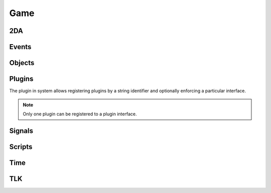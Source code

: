 Game
====

2DA
----

.. function:: Get2daColumnCount(twoda)

.. function:: Get2daFloat(twoda, col, row)

.. function:: Get2daInt(twoda, col, row)

.. function:: Get2daRowCount(twoda)

.. function:: Get2daString(twoda, col, row)

.. function:: GetCached2da(twoda)

Events
------

.. function:: EventActivateItem(item, location, target)

.. function:: EventConversation()

.. function:: EventSpellCastAt(caster, spell, is_harmful)

.. function:: EventUserDefined(event)

.. function:: GetClickingObject()

.. function:: GetEnteringObject()

.. function:: GetExitingObject()

.. function:: GetItemActivated()

.. function:: GetItemActivatedTarget()

.. function:: GetItemActivatedTargetLocation()

.. function:: GetItemActivator()

.. function:: GetLastPCToCancelCutscene()

.. function:: GetLastPlayerDied()

.. function:: GetLastPlayerDying()

.. function:: GetLastUsedBy()

.. function:: GetPCChatSpeaker()

.. function:: GetPCLevellingUp()

.. function:: GetPlaceableLastClickedBy()

.. function:: GetUserDefinedEventNumber()

.. function:: GetUserDefinedItemEventNumber(obj)

.. function:: SetUserDefinedItemEventNumber(obj, event)

.. function:: SignalEvent(object, event)

Objects
-------

.. function:: ClearCache(obj)

.. function:: CreateObject(object_type, template, loc, appear, newtag)

.. function:: ExportSingleCharacter(player)

.. function:: GetCanonicalID(cre)

.. function:: GetFirstObjectInShape(shape, size, location, line_of_sight, mask, origin)

.. function:: GetFirstPC()

.. function:: GetModule()

.. function:: GetNextObjectInShape(shape, size, location, line_of_sight, mask, origin)

.. function:: GetNextPC()

.. function:: GetObjectByID(id)

.. function:: GetObjectByTag(tag, nth)

.. function:: GetPCSpeaker()

.. function:: GetWaypointByTag(tag)

.. function:: ObjectsByTag(tag)

.. function:: ObjectsInShape(shape, size, location, line_of_sight, mask, origin)

.. function:: PCs()

.. function:: RemoveObject(obj)

Plugins
-------

The plugin in system allows registering plugins by a string identifier
and optionally enforcing a particular interface.

.. note::

  Only one plugin can be registered to a plugin interface.

.. function:: RegisterPlugin(name, enforcer)

  Registers a plugin interface.

  :param string name: Plugin interface name.
  :param function enforcer: Function that is called when a plugin attempts to load.  This is to allow eforcing a particular interface.

.. function:: LoadPlugin(name, interface)

  Loads a plugin for a given plugin interface.  If the plugin is successfully
  loaded the plugin system will attempt to call ``plugin.OnLoad`` if it exists.

  :param string name: Plugin interface name.
  :param table interface: A table of functions that satisfy the plugin interface.

.. function:: GetPlugin(name)

  Gets a plugin by name.

  :param string name: Plugin interface name.

.. function:: UnloadPlugin(name)

  Unloads a plugin for a given plugin interface.  Rhe plugin system will attempt to
  call ``plugin.OnUnload`` if it exists.

  :param string name: Plugin interface name.

.. function:: IsPluginLoaded(name)

  Determines if a plugin is loaded.

  :param string name: Plugin interface name.

Signals
-------

.. data:: OnPreExportCharacter

.. data:: OnPostExportCharacter

.. data:: OnClearCreatureCache

  This signal is called when a player leaves the server.  This allows plugins to clear any data that may need to be reset when a player logs back in with same character.  E.g. if some effect application data is a stored.

Scripts
-------

.. function:: DumpScriptEnvironment()

.. function:: ExecuteItemEvent(obj, item, event)

.. function:: ExecuteScript(script, target)

.. function:: GetItemEventName(item)

.. function:: GetItemEventType(obj)

.. function:: LoadScript(fname)

.. function:: LockScriptEnvironment()

.. function:: RunScript(script, target)

.. function:: SetItemEventPrefix(prefix)

.. function:: SetItemEventType(obj, event)

.. function:: SetScriptReturnValue(object, value)

.. function:: UnlockScriptEnvironment()

Time
----

.. function:: ExportSingleCharacter(player)

.. function:: GetDay()

.. function:: GetHour()

.. function:: GetIsDawn()

.. function:: GetIsDay()

.. function:: GetIsDusk()

.. function:: GetIsNight()

.. function:: GetMillisecond()

.. function:: GetMinute()

.. function:: GetMonth()

.. function:: GetSecond()

.. function:: GetYear()

.. function:: HoursToSeconds(hours)

.. function:: RoundsToSeconds(rounds)

.. function:: SetCalendar(year, month, day)

.. function:: SetTime(hour, minute, second, millisecond)

.. function:: TurnsToSeconds(turns)

.. function:: UpdateTime()

TLK
---

.. function:: GetTlkString(strref)
